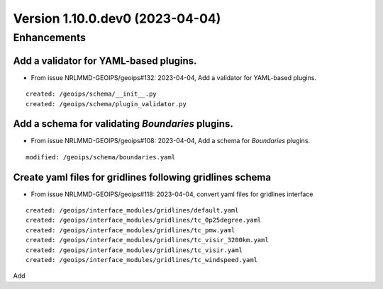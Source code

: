 Version 1.10.0.dev0 (2023-04-04)
********************************

Enhancements
============
Add a validator for YAML-based plugins.
---------------------------------------
* From issue NRLMMD-GEOIPS/geoips#132: 2023-04-04, Add a validator for YAML-based plugins.

::

    created: /geoips/schema/__init__.py
    created: /geoips/schema/plugin_validator.py

Add a schema for validating `Boundaries` plugins.
-------------------------------------------------
* From issue NRLMMD-GEOIPS/geoips#108: 2023-04-04, Add a schema for `Boundaries` plugins.

::

    modified: /geoips/schema/boundaries.yaml

Create yaml files for gridlines following gridlines schema
----------------------------------------------------------
* From issue NRLMMD-GEOIPS/geoips#118: 2023-04-04, convert yaml files for gridlines interface

::

    created: /geoips/interface_modules/gridlines/default.yaml
    created: /geoips/interface_modules/gridlines/tc_0p25degree.yaml
    created: /geoips/interface_modules/gridlines/tc_pmw.yaml
    created: /geoips/interface_modules/gridlines/tc_visir_3200km.yaml
    created: /geoips/interface_modules/gridlines/tc_visir.yaml
    created: /geoips/interface_modules/gridlines/tc_windspeed.yaml

Add